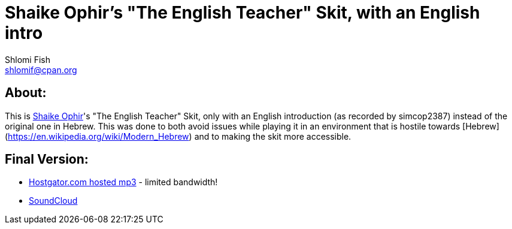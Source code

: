 Shaike Ophir's "The English Teacher" Skit, with an English intro
================================================================
Shlomi Fish <shlomif@cpan.org>
:Date: 2019-10-28
:Revision: $Id$

[id="about"]
About:
------

This is https://en.wikipedia.org/wiki/Shaike_Ophir[Shaike Ophir]'s "The English Teacher" Skit, only with an English introduction (as recorded by simcop2387)
instead of the original one in Hebrew. This was done to both avoid issues while playing it in an environment that is hostile
towards [Hebrew](https://en.wikipedia.org/wiki/Modern_Hebrew) and to making the skit more accessible.

[id="final-outputs"]
Final Version:
--------------

* https://www.shlomifish.org/Files/files/music/mp3-ogg/Shaikeh-Ophir--The-English-Teacher--With-English-Intro.mp3[Hostgator.com hosted mp3] - limited bandwidth!

* https://soundcloud.com/shlomif/shaikeh-ophir-the-english-teacher-with-english-intro[SoundCloud]
